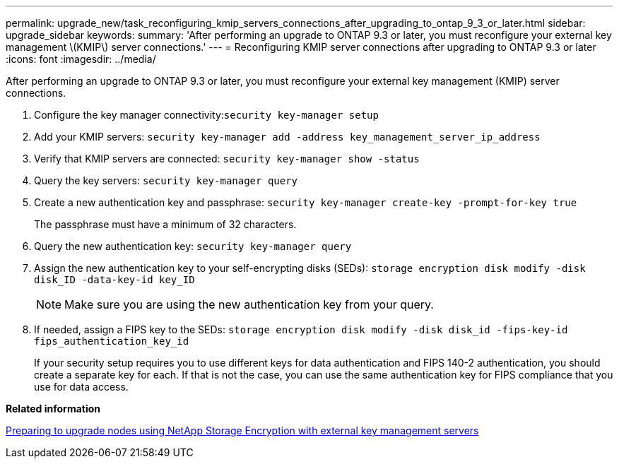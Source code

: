 ---
permalink: upgrade_new/task_reconfiguring_kmip_servers_connections_after_upgrading_to_ontap_9_3_or_later.html
sidebar: upgrade_sidebar
keywords:
summary: 'After performing an upgrade to ONTAP 9.3 or later, you must reconfigure your external key management \(KMIP\) server connections.'
---
= Reconfiguring KMIP server connections after upgrading to ONTAP 9.3 or later
:icons: font
:imagesdir: ../media/

[.lead]
After performing an upgrade to ONTAP 9.3 or later, you must reconfigure your external key management (KMIP) server connections.

. Configure the key manager connectivity:``security key-manager setup``
. Add your KMIP servers: `security key-manager add -address key_management_server_ip_address`
. Verify that KMIP servers are connected: `security key-manager show -status`
. Query the key servers: `security key-manager query`
. Create a new authentication key and passphrase: `security key-manager create-key -prompt-for-key true`
+
The passphrase must have a minimum of 32 characters.

. Query the new authentication key: `security key-manager query`
. Assign the new authentication key to your self-encrypting disks (SEDs): `storage encryption disk modify -disk disk_ID -data-key-id key_ID`
+
NOTE: Make sure you are using the new authentication key from your query.

. If needed, assign a FIPS key to the SEDs: `storage encryption disk modify -disk disk_id -fips-key-id fips_authentication_key_id`
+
If your security setup requires you to use different keys for data authentication and FIPS 140-2 authentication, you should create a separate key for each. If that is not the case, you can use the same authentication key for FIPS compliance that you use for data access.

*Related information*

xref:task_preparing_to_upgrade_nodes_using_netapp_storage_encryption_with_external_key_management_servers.adoc[Preparing to upgrade nodes using NetApp Storage Encryption with external key management servers]
